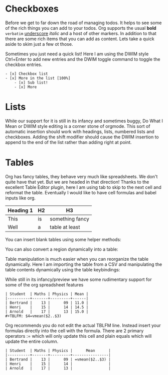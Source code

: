 * Checkboxes

	Before we get to far down the road of managing todos. It helps to see some of the rich things you can add to your
	todos. Org supports the usual *bold* =verbatim= _underscore_ /italic/ and a host of other markers.
	In addition to that there are some rich items that you can add as content. Lets take a quick aside to skim
	just a few ot those.

  Sometimes you just need a quick list!
  Here I am using the DWIM style Ctrl+Enter to add new entries and the DWIM toggle command to toggle the checkbox
  entries.

  [[file:images/learning_todo_checkbox.gif]]

  #+BEGIN_EXAMPLE
  - [x] Checkbox list
  - [x] More in the list [100%] 
      - [x] Sub list!
      - [x] More
  #+END_EXAMPLE

* Lists
	
	While our support for it is still in its infancy and sometimes buggy, Do What I Mean or DWIM style editing is a corner stone of
	orgmode. This sort of automatic insertion should work with headings, lists, numbered lists and checkboxes. Adding the shift modifier should
	cause the DWIM insertion to append to the end of the list rather than
	adding right at point.

	[[file:images/learning_todo_dwim.gif]]

* Tables

	Org has fancy tables, they behave very much like spreadsheets. We don't quite have that yet.
	But we are headed in that direction! Thanks to the excellent Table Editor plugin, here I am using tab to skip to the next cell and reformat
	the table. Eventually I would like to have cell formulas and babel inputs like org.

	[[file:images/learning_todo_tables.gif]]

	| Heading 1 | H2 |        H3       |
	|-----------+----+-----------------|
	| This      | is | something fancy |
	| Well      | a  | table at least  |
	|-----------+----+-----------------|

	You can insert blank tables using some helper methods:

	[[file:images/blank_table_insert.gif]]

	You can also convert a region dynamically into a table:

	[[file:images/convert_region_to_table.gif]]

	Table manipulation is much easier when you can reorganize the table dynamically.
	Here I am importing the table from a CSV and manipulating the table contents
	dynamically using the table keybindings:

	[[file:images/table_manipulation.gif]]

	While still in its infancy/preview we have some rudimentary support for some of the org spreadsheet features

	#+BEGIN_EXAMPLE
  | Student  | Maths | Physics | Mean |
  |----------+-------+---------+------|
  | Bertrand |    13 |      09 | 11.0 |
  | Henri    |    15 |      14 | 14.5 |
  | Arnold   |    17 |      13 | 15.0 |
  #+TBLFM: $4=vmean($2..$3)
	#+END_EXAMPLE


	[[file:images/table_formulas.gif]]	


	Org recommends you do not edit the actual TBLFM line. Instead insert your formulas directly into the cell
	with the formula. There are 2 primary operators := which will only update this cell and plain equals which will
	update the entire column.

	#+BEGIN_EXAMPLE
  | Student  | Maths | Physics |      Mean      |
  |----------+-------+---------+----------------|
  | Bertrand |    13 |      09 | =vmean($2..$3) |
  | Henri    |    15 |      14 |                |
  | Arnold   |    17 |      13 |                |
	#+END_EXAMPLE

	[[file:images/table_formulas_insert.gif]]


